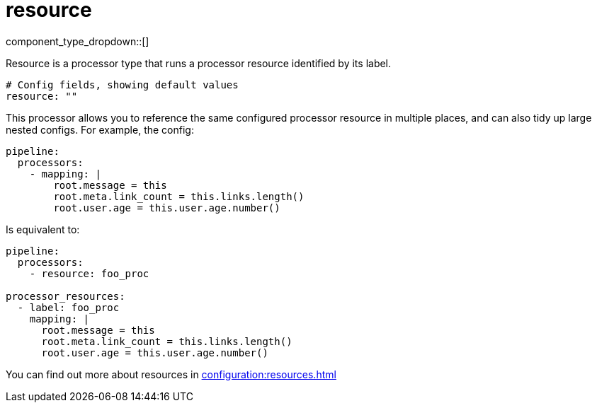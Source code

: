 = resource
:type: processor
:status: stable
:categories: ["Utility"]



////
     THIS FILE IS AUTOGENERATED!

     To make changes, edit the corresponding source file under:

     https://github.com/redpanda-data/connect/tree/main/internal/impl/<provider>.

     And:

     https://github.com/redpanda-data/connect/tree/main/cmd/tools/docs_gen/templates/plugin.adoc.tmpl
////

// © 2024 Redpanda Data Inc.


component_type_dropdown::[]


Resource is a processor type that runs a processor resource identified by its label.

```yml
# Config fields, showing default values
resource: ""
```

This processor allows you to reference the same configured processor resource in multiple places, and can also tidy up large nested configs. For example, the config:

```yaml
pipeline:
  processors:
    - mapping: |
        root.message = this
        root.meta.link_count = this.links.length()
        root.user.age = this.user.age.number()
```

Is equivalent to:

```yaml
pipeline:
  processors:
    - resource: foo_proc

processor_resources:
  - label: foo_proc
    mapping: |
      root.message = this
      root.meta.link_count = this.links.length()
      root.user.age = this.user.age.number()
```

You can find out more about resources in xref:configuration:resources.adoc[]


